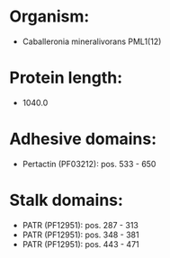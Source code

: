 * Organism:
- Caballeronia mineralivorans PML1(12)
* Protein length:
- 1040.0
* Adhesive domains:
- Pertactin (PF03212): pos. 533 - 650
* Stalk domains:
- PATR (PF12951): pos. 287 - 313
- PATR (PF12951): pos. 348 - 381
- PATR (PF12951): pos. 443 - 471

